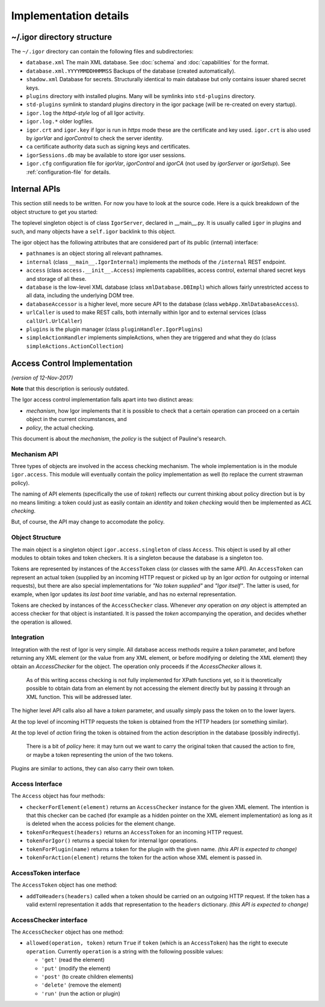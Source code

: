 Implementation details
======================

.. _directory-structure:

~/.igor directory structure
---------------------------

The ``~/.igor`` directory can contain the following files and subdirectories:


* ``database.xml`` The main XML database. See :doc:`schema` and :doc:`capabilities` for the format.
* ``database.xml.YYYYMMDDHHMMSS`` Backups of the database (created automatically).
* ``shadow.xml`` Database for secrets. Structurally identical to main database but only contains issuer shared secret keys.
* ``plugins`` directory with installed plugins. Many will be symlinks into ``std-plugins`` directory.
* ``std-plugins`` symlink to standard plugins directory in the igor package (will be re-created on every startup).
* ``igor.log`` the *httpd-style* log of all Igor activity.
* ``igor.log.*`` older logfiles.
* ``igor.crt`` and ``igor.key`` if Igor is run in *https* mode these are the certificate and key used. ``igor.crt`` is also used by *igorVar* and *igorControl* to check the server identity.
* ``ca`` certificate authority data such as signing keys and certificates.
* ``igorSessions.db`` may be available to store igor user sessions.
* ``igor.cfg`` configuration file for *igorVar*\ , *igorControl* and *igorCA* (not used by *igorServer* or *igorSetup*\ ). See :ref:`configuration-file` for details.

Internal APIs
-------------

This section still needs to be written. For now you have to look at the source code.
Here is a quick breakdown of the object structure to get you started:

The toplevel singleton object is of class ``IgorServer``, declared in __main__.py. It is usually called ``igor`` in plugins and such, and many objects have a ``self.igor`` backlink to this object.

The igor object has the following attributes that are considered part of its public (internal) interface:

* ``pathnames`` is an object storing all relevant pathnames.
* ``internal`` (class ``__main__.IgorInternal``) implements the methods of the ``/internal`` REST endpoint.
* ``access`` (class ``access.__init__.Access``) implements capabilities, access control, external shared secret keys and storage of all these.
* ``database`` is the low-level XML database (class ``xmlDatabase.DBImpl``) which allows fairly unrestricted access to all data, including the underlying DOM tree.
* ``databaseAccessor`` is a higher level, more secure API to the database (class ``webApp.XmlDatabaseAccess``).
* ``urlCaller`` is used to make REST calls, both internally within Igor and to external services (class ``callUrl.UrlCaller``)
* ``plugins`` is the plugin manager (class ``pluginHandler.IgorPlugins``)
* ``simpleActionHandler`` implements simpleActions, when they are triggered and what they do (class ``simpleActions.ActionCollection``)

Access Control Implementation
-----------------------------

*(version of 12-Nov-2017)*

**Note** that this description is seriously outdated.

The Igor access control implementation falls apart into two distinct areas:


* *mechanism*\ , how Igor implements that it is possible to check that a certain operation can proceed on a certain object in the current circumstances, and
* *policy*\ , the actual checking.

This document is about the *mechanism*\ , the *policy* is the subject of Pauline's research.

Mechanism API
^^^^^^^^^^^^^

Three types of objects are involved in the access checking mechanism. The whole implementation is in the module ``igor.access``. This module will eventually contain the policy implementation as well (to replace the current strawman policy).

The naming of API elements (specifically the use of *token*\ ) reflects our current thinking about policy direction but is by no means limiting: a token could just as easily contain an *identity* and *token checking* would then be implemented as *ACL checking*.

But, of course, the API may change to accomodate the policy.

Object Structure
^^^^^^^^^^^^^^^^

The main object is a singleton object ``igor.access.singleton`` of class ``Access``. This object is used by all other modules to obtain tokes and token checkers. It is a singleton because the database is a singleton too.

Tokens are represented by instances of the ``AccessToken`` class (or classes with the same API). An ``AccessToken`` can represent an actual token (supplied by an incoming HTTP request or picked up by an Igor *action* for outgoing or internal requests), but there are also special implementations for *"No token supplied"* and *"Igor itself"*. The latter is used, for example, when Igor updates its *last boot time* variable, and has no external representation.

Tokens are checked by instances of the ``AccessChecker`` class. Whenever *any* operation on *any* object is attempted an access checker for that object is instantiated. It is passed the *token* accompanying the operation, and decides whether the operation is allowed.

Integration
^^^^^^^^^^^

Integration with the rest of Igor is very simple. All database access methods require a *token* parameter, and before returning any XML element (or the value from any XML element, or before modifying or deleting the XML element) they obtain an *AccessChecker* for the object. The operation only proceeds if the *AccessChecker* allows it.

..

   As of this writing access checking is not fully implemented for XPath functions yet, so it is theoretically possible to obtain data from an element by not accessing the element directly but by passing it through an XML function. This will be addressed later.


The higher level API calls also all have a *token* parameter, and usually simply pass the token on to the lower layers.

At the top level of incoming HTTP requests the token is obtained from the HTTP headers (or something similar).

At the top level of *action* firing the token is obtained from the action description in the database (possibly indirectly).

..

   There is a bit of *policy* here: it may turn out we want to carry the original token that caused the action to fire, or maybe a token representing the union of the two tokens.


Plugins are similar to actions, they can also carry their own token.

Access Interface
^^^^^^^^^^^^^^^^

The ``Access`` object has four methods:


* ``checkerForElement(element)`` returns an ``AccessChecker`` instance for the given XML element. The intention is that this checker can be cached (for example as a hidden pointer on the XML element implementation) as long as it is deleted when the access policies for the element change.
* ``tokenForRequest(headers)`` returns an ``AccessToken`` for an incoming HTTP request.
* ``tokenForIgor()`` returns a special token for internal Igor operations.
* ``tokenForPlugin(name)`` returns a token for the plugin with the given name. *(this API is expected to change)*
* ``tokenForAction(element)`` returns the token for the action whose XML element is passed in.

AccessToken interface
^^^^^^^^^^^^^^^^^^^^^

The ``AccessToken`` object has one method:


* ``addToHeaders(headers)`` called when a token should be carried on an outgoing HTTP request. If the token has a valid externl representation it adds that representation to the ``headers`` dictionary.  *(this API is expected to change)*

AccessChecker interface
^^^^^^^^^^^^^^^^^^^^^^^

The ``AccessChecker`` object has one method:


* ``allowed(operation, token)`` return ``True`` if ``token`` (which is an ``AccessToken``\ ) has the right to execute ``operation``. Currently ``operation`` is a string with the following possible values:

  * ``'get'`` (read the element)
  * ``'put'`` (modify the element)
  * ``'post'`` (to create children elements)
  * ``'delete'`` (remove the element)
  * ``'run'`` (run the action or plugin)
